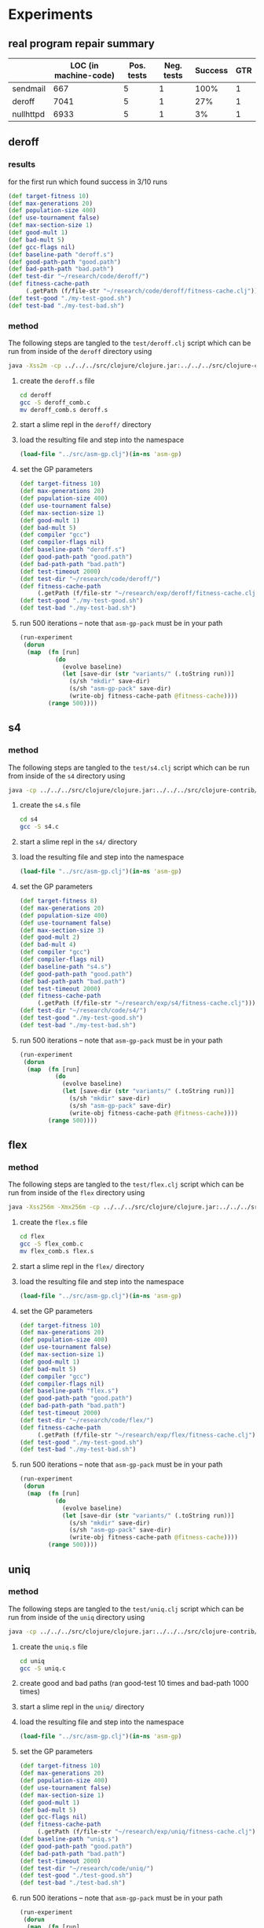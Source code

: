 * Experiments
  :PROPERTIES:
  :CUSTOM_ID: experiments
  :session:  asm-gp
  :END:
** real program repair summary

|           | LOC (in machine-code) | Pos. tests | Neg. tests | Success | GTR |
|-----------+-----------------------+------------+------------+---------+-----|
| sendmail  | 667                   | 5          | 1          |    100% |   1 |
| deroff    | 7041                  | 5          | 1          |     27% |   1 |
| nullhttpd | 6933                  | 5          | 1          |      3% |   1 |

** deroff
*** results
for the first run which found success in 3/10 runs
#+begin_src clojure
  (def target-fitness 10)
  (def max-generations 20)
  (def population-size 400)
  (def use-tournament false)
  (def max-section-size 1)
  (def good-mult 1)
  (def bad-mult 5)
  (def gcc-flags nil)
  (def baseline-path "deroff.s")
  (def good-path-path "good.path")
  (def bad-path-path "bad.path")
  (def test-dir "~/research/code/deroff/")
  (def fitness-cache-path
       (.getPath (f/file-str "~/research/code/deroff/fitness-cache.clj")))
  (def test-good "./my-test-good.sh")
  (def test-bad "./my-test-bad.sh")
#+end_src

*** method
    :PROPERTIES:
    :tangle:   test/deroff
    :results:  silent
    :session:  asm-gp
    :END:

The following steps are tangled to the =test/deroff.clj= script which can
be run from inside of the =deroff= directory using
#+begin_src sh :tangle no
  java -Xss2m -cp ../../../src/clojure/clojure.jar:../../../src/clojure-contrib/clojure-contrib.jar clojure.main ../test/deroff.clj
#+end_src

1) create the =deroff.s= file
   #+begin_src sh :tangle no
     cd deroff
     gcc -S deroff_comb.c
     mv deroff_comb.s deroff.s
   #+end_src
2) start a slime repl in the =deroff/= directory
3) load the resulting file and step into the namespace
   #+begin_src clojure
     (load-file "../src/asm-gp.clj")(in-ns 'asm-gp)
   #+end_src
4) set the GP parameters
   #+begin_src clojure
     (def target-fitness 10)
     (def max-generations 20)
     (def population-size 400)
     (def use-tournament false)
     (def max-section-size 1)
     (def good-mult 1)
     (def bad-mult 5)
     (def compiler "gcc")
     (def compiler-flags nil)
     (def baseline-path "deroff.s")
     (def good-path-path "good.path")
     (def bad-path-path "bad.path")
     (def test-timeout 2000)
     (def test-dir "~/research/code/deroff/")
     (def fitness-cache-path
          (.getPath (f/file-str "~/research/exp/deroff/fitness-cache.clj")))
     (def test-good "./my-test-good.sh")
     (def test-bad "./my-test-bad.sh")
   #+end_src
5) run 500 iterations -- note that =asm-gp-pack= must be in your path
   #+begin_src clojure
     (run-experiment
      (dorun
       (map  (fn [run]
               (do
                 (evolve baseline)
                 (let [save-dir (str "variants/" (.toString run))]
                   (s/sh "mkdir" save-dir)
                   (s/sh "asm-gp-pack" save-dir)
                   (write-obj fitness-cache-path @fitness-cache))))
             (range 500))))
   #+end_src

** s4
   :PROPERTIES:
   :blog:     t
   :type:     experiment
   :END:

*** method
    :PROPERTIES:
    :tangle:   test/s4
    :results:  silent
    :session:  asm-gp
    :END:

The following steps are tangled to the =test/s4.clj= script which can
be run from inside of the =s4= directory using
#+begin_src sh :tangle no
  java -cp ../../../src/clojure/clojure.jar:../../../src/clojure-contrib/clojure-contrib.jar clojure.main ../test/s4.clj
#+end_src

1) create the =s4.s= file
   #+begin_src sh :tangle no
     cd s4
     gcc -S s4.c
   #+end_src
2) start a slime repl in the =s4/= directory
3) load the resulting file and step into the namespace
   #+begin_src clojure
     (load-file "../src/asm-gp.clj")(in-ns 'asm-gp)
   #+end_src
4) set the GP parameters
   #+begin_src clojure
     (def target-fitness 8)
     (def max-generations 20)
     (def population-size 400)
     (def use-tournament false)
     (def max-section-size 3)
     (def good-mult 2)
     (def bad-mult 4)
     (def compiler "gcc")
     (def compiler-flags nil)
     (def baseline-path "s4.s")
     (def good-path-path "good.path")
     (def bad-path-path "bad.path")
     (def test-timeout 2000)
     (def fitness-cache-path
          (.getPath (f/file-str "~/research/exp/s4/fitness-cache.clj")))
     (def test-dir "~/research/code/s4/")
     (def test-good "./my-test-good.sh")
     (def test-bad "./my-test-bad.sh")
   #+end_src
5) run 500 iterations -- note that =asm-gp-pack= must be in your path
   #+begin_src clojure
     (run-experiment
      (dorun
       (map  (fn [run]
               (do
                 (evolve baseline)
                 (let [save-dir (str "variants/" (.toString run))]
                   (s/sh "mkdir" save-dir)
                   (s/sh "asm-gp-pack" save-dir)
                   (write-obj fitness-cache-path @fitness-cache))))
             (range 500))))
   #+end_src

** flex
   :PROPERTIES:
   :blog:     t
   :type:     experiment
   :END:

*** method
    :PROPERTIES:
    :tangle:   test/flex
    :results:  silent
    :session:  asm-gp
    :END:

The following steps are tangled to the =test/flex.clj= script which can
be run from inside of the =flex= directory using
#+begin_src sh :tangle no
  java -Xss256m -Xmx256m -cp ../../../src/clojure/clojure.jar:../../../src/clojure-contrib/clojure-contrib.jar clojure.main ../test/flex.clj
#+end_src

1) create the =flex.s= file
   #+begin_src sh :tangle no
     cd flex
     gcc -S flex_comb.c
     mv flex_comb.s flex.s
   #+end_src
2) start a slime repl in the =flex/= directory
3) load the resulting file and step into the namespace
   #+begin_src clojure
     (load-file "../src/asm-gp.clj")(in-ns 'asm-gp)
   #+end_src
4) set the GP parameters
   #+begin_src clojure
     (def target-fitness 10)
     (def max-generations 20)
     (def population-size 400)
     (def use-tournament false)
     (def max-section-size 1)
     (def good-mult 1)
     (def bad-mult 5)
     (def compiler "gcc")
     (def compiler-flags nil)
     (def baseline-path "flex.s")
     (def good-path-path "good.path")
     (def bad-path-path "bad.path")
     (def test-timeout 2000)
     (def test-dir "~/research/code/flex/")
     (def fitness-cache-path
          (.getPath (f/file-str "~/research/exp/flex/fitness-cache.clj")))
     (def test-good "./my-test-good.sh")
     (def test-bad "./my-test-bad.sh")
   #+end_src
5) run 500 iterations -- note that =asm-gp-pack= must be in your path
   #+begin_src clojure
     (run-experiment
      (dorun
       (map  (fn [run]
               (do
                 (evolve baseline)
                 (let [save-dir (str "variants/" (.toString run))]
                   (s/sh "mkdir" save-dir)
                   (s/sh "asm-gp-pack" save-dir)
                   (write-obj fitness-cache-path @fitness-cache))))
             (range 500))))
   #+end_src

** uniq
*** method
    :PROPERTIES:
    :tangle:   test/uniq
    :results:  silent
    :session:  asm-gp
    :END:

The following steps are tangled to the =test/uniq.clj= script which can
be run from inside of the =uniq= directory using
#+begin_src sh :tangle no
  java -cp ../../../src/clojure/clojure.jar:../../../src/clojure-contrib/clojure-contrib.jar clojure.main ../test/uniq.clj
#+end_src

1) create the =uniq.s= file
   #+begin_src sh :tangle no
     cd uniq
     gcc -S uniq.c
   #+end_src
2) create good and bad paths (ran good-test 10 times and bad-path 1000
   times)
3) start a slime repl in the =uniq/= directory
4) load the resulting file and step into the namespace
   #+begin_src clojure
     (load-file "../src/asm-gp.clj")(in-ns 'asm-gp)
   #+end_src
5) set the GP parameters
   #+begin_src clojure
     (def target-fitness 10)
     (def max-generations 20)
     (def population-size 400)
     (def use-tournament false)
     (def max-section-size 1)
     (def good-mult 1)
     (def bad-mult 5)
     (def gcc-flags nil)
     (def fitness-cache-path
          (.getPath (f/file-str "~/research/exp/uniq/fitness-cache.clj")))
     (def baseline-path "uniq.s")
     (def good-path-path "good.path")
     (def bad-path-path "bad.path")
     (def test-timeout 2000)
     (def test-dir "~/research/code/uniq/")
     (def test-good "./test-good.sh")
     (def test-bad "./test-bad.sh")
   #+end_src
6) run 500 iterations -- note that =asm-gp-pack= must be in your path
   #+begin_src clojure
     (run-experiment
      (dorun
       (map  (fn [run]
               (do
                 (evolve baseline)
                 (let [save-dir (str "variants/" (.toString run))]
                   (s/sh "mkdir" save-dir)
                   (s/sh "asm-gp-pack" save-dir)
                   (write-obj fitness-cache-path @fitness-cache))))
             (range 500))))
   #+end_src

** gp operations in other languages
*** Haskell
**** script
    :PROPERTIES:
    :tangle:   test/gp-op-haskell
    :END:
Going to try to split this up into multiple independent runs through a
clojure script, because for some reason zsh kept insisting on killing
off the single large monolithic run.

tangled to the =test/gp-op.clj= script which can be run using
#+begin_src sh :tangle no
  java -cp ../../../src/clojure/clojure.jar:../../../src/clojure-contrib/clojure-contrib.jar clojure.main ../test/gp-op-haskell.clj
#+end_src

#+begin_src clojure :session asm-gp
  (load-file "../src/asm-gp.clj")(in-ns 'asm-gp)
  (def target-fitness 10)
  (def good-mult 1)
  (def bad-mult 5)
  (def compiler "ghc")
  (def baseline-path "gcd.s")
  (def good-path-path "good.path")
  (def bad-path-path "bad.path")
  (def test-dir "~/research/code/gcd_h/")
  (def test-good "./test-good.sh")
  (def test-bad "./test-bad.sh")
  (def fitness-cache-path
        (.getPath (f/file-str "~/research/code/gcd_h/fitness-cache.clj")))
  (def section-size (try (Integer/parseInt (second *command-line-args*))
                         (catch Exception e 1)))
  
  (message "running experiment")
  (run-experiment
   (dorun
    (map
     (fn [op]
       (message "%s %d" (name op) section-size)
       (write-obj
        (format "./gp-operations/%s.%d.results"
                (name op) section-size)
        (pmap #(let [new (cond
                          (= op 'swap-asm)
                          (swap-asm baseline section-size)
                          (= op 'delete-asm)
                          (delete-asm baseline section-size)
                          (= op 'append-asm)
                          (append-asm baseline section-size))]
                 {:run %
                  :individual new
                  :fitness (evaluate-asm new)})
              (range 1000))))
     '(swap-asm delete-asm append-asm))))
#+end_src

*** java
|                      | append | delete | swap |
|----------------------+--------+--------+------|
| total fitness        |    662 |      0 |   56 |
| fitness = 5          |    129 |      0 |    6 |

**** java-gp-op script
    :PROPERTIES:
    :tangle:   test/java-gp-op
    :END:
tangled to the =test/java-gp-op.clj= script which can be run using
#+begin_src sh :tangle no
  java -cp ../../../src/clojure/clojure.jar:../../../src/clojure-contrib/clojure-contrib.jar:../lib/bcel-5.3-SNAPSHOT.jar clojure.main ../test/java-gp-op.clj
#+end_src

#+begin_src clojure :session asm-gp
  (load-file "../src/asm-gp.clj")
  (load-file "../src/bytecode-gp.clj")
  (in-ns 'asm-gp)
  (def target-fitness 10)
  (def max-generations 10)
  (def population-size 40)
  (def use-tournament false)
  (def good-mult 1)
  (def bad-mult 5)
  (def gcc-flags nil)
  (def baseline-path "gcd.class")
  (def fitness-cache-path
       (.getPath (f/file-str "~/research/code/gcd_java/fitness-cache.clj")))
  (def good-path-path nil)
  (def bad-path-path nil)
  (def test-dir "~/research/code/gcd_java/")
  (def test-good "./my-test-good.sh")
  (def test-bad "./my-test-bad.sh")
  (def section-size
       (try (Integer/parseInt (first *command-line-args*))
            (catch Exception e 1)))
  (def base-class (.parse (new ClassParser "gcd.class")))
  
  (message "running experiment")
  (run-experiment
   (dorun
    (map
     (fn [op]
       (message "%s %d" (name op) section-size)
       (write-obj
        (format "./gp-operations/%s.%d.results"
                (name op) section-size)
        (pmap #(let [new (cond
                          (= op 'swap-asm)
                          (swap-asm baseline section-size)
                          (= op 'delete-asm)
                          (delete-asm baseline section-size)
                          (= op 'append-asm)
                          (append-asm baseline section-size))]
                 (message "\t%d" %)
                 {:run %
                  :individual (let [handles (seq (.getInstructionHandles new))]
                                (if (empty? handles)
                                  "failed-mutation"
                                  (map (fn [byte-code]
                                         (.getName (.getInstruction byte-code)))
                                       handles)))
                  :fitness (evaluate-asm new)
                  :compile (if (> (evaluate-asm new) 0)
                             true
                             (if (compile-asm new) true false))})
              (range 1000))))
     '(append-asm swap-asm delete-asm))))
#+end_src

** gcd in Java -- Java Byte Code
*** method
    :PROPERTIES:
    :tangle:   test/gcd_java
    :results:  silent
    :END:

The following steps are tangled to the =test/java-gcd.clj= script
which can be run from inside of the =gcd_java= directory using
#+begin_src sh :tangle no
  java -cp ../../../src/clojure/clojure.jar:../../../src/clojure-contrib/clojure-contrib.jar:../lib/bcel-5.3-SNAPSHOT.jar:../src clojure.main ../test/java-gcd.clj
#+end_src

1) create the =gcd.class= file and copy =asm-gp.clj= into the classpath
   #+begin_src sh :tangle no
     cd gcd_java
     javac gcd.java
     cp ../src/asm-gp.clj ../src/asm_gp.clj 
   #+end_src
2) start a slime repl in the =gcd_java/= directory
3) load up our framework (including some over-defined functions for
   working with Java =.class= Byte-code files) and step into the
   namespace
   #+begin_src clojure
     (load-file "../src/asm-gp.clj")
     (load-file "../src/bytecode-gp.clj")
     (in-ns 'asm-gp)
   #+end_src
4) define a =base-class= needed by the new bytecode stuff
   #+begin_src clojure
     (def base-class (.parse (new ClassParser "gcd.class")))
   #+end_src
5) set the GP parameters
   #+begin_src clojure
     (def target-fitness 10)
     (def max-generations 20)
     (def population-size 400)
     (def use-tournament false)
     (def max-section-size 1)
     (def good-mult 1)
     (def bad-mult 5)
     (def gcc-flags nil)
     (def baseline-path "gcd.class")
     (def fitness-cache-path
          (.getPath (f/file-str "~/research/exp/gcd_java/fitness-cache.clj")))
     (def good-path-path nil)
     (def bad-path-path nil)
     (def test-timeout 4000)
     (def test-dir "~/research/code/gcd_java/")
     (def test-good "./my-test-good.sh")
     (def test-bad "./my-test-bad.sh")
   #+end_src
6) run 500 iterations -- note that =asm-gp-pack= must be in your path
   #+begin_src clojure
     (run-experiment
      (dorun
       (map  (fn [run]
               (do
                 (evolve baseline)
                 (let [save-dir (str "variants/" (.toString run))]
                   (s/sh "mkdir" save-dir)
                   (s/sh "asm-gp-pack" save-dir))))
             (range 500))))
   #+end_src
** gcd in Haskell
   :PROPERTIES:
   :blog:     t
   :type:     experiment
   :END:
This will attempt to recreate and repair the gcd bug in Haskell.

Here's a working gcd taken from the Haskell Prelude.hs
#+begin_src haskell
  gcd      :: (Integral a) => a -> a -> a
  gcd 0 0  =  error "Prelude.gcd: gcd 0 0 is undefined"
  gcd x y  =  gcd' (abs x) (abs y)
              where gcd' x 0  =  x
                    gcd' x y  =  gcd' y (x `rem` y)
#+end_src

Here's a buggy version of the above -- writing a buggy Haskell program
might be the hardest part of this exercise...
#+begin_src haskell :tangle gcd_h/gcd
  import System
  
  main :: IO ()
  main = do
    args <- getArgs
    buggy_gcd (read (args!!0)::Int) (read (args!!1)::Int)
        where
          buggy_gcd     :: (Integral a) => a -> a -> IO()
          buggy_gcd a b =  if (a == 0) then
                               do
                                 print b
                                 buggy_gcd' a b
                           else
                               buggy_gcd' a b
              where
                buggy_gcd' a b = if (b == 0) then
                                     print a
                                 else
                                     if (a > b) then
                                         buggy_gcd' (a - b) b
                                     else
                                         buggy_gcd' a (b - a)
#+end_src

*** results
The largely unaltered method (the only code change involved adding a
compiler option so that =ghc= could be used instead of =gcc=) found
repairs in 15/500 runs.  Although the generated Haskell ASM looked
much uglier than the C asm, and was much longer (885 lines instead of
22 lines) 15/500 is a better success rate than the 2/500 repair rate
with ASM generated from C code.

For what it's worth some of the repair diffs are included here.
#+begin_src diff
  686d685
  <       leal -28(%edi),%eax
#+end_src
#+begin_src diff
  672c672
  < .LcR0:
  ---
  >       movl 4(%ebp),%eax
  677c677
  <       movl 4(%ebp),%eax
  ---
  > .LcR0:
#+end_src
#+begin_src diff
  475a476
  >       movl %eax,-4(%ebp)
#+end_src
#+begin_src diff
  263a264
  >       movl $stg_CAF_BLACKHOLE_info,-4(%edi)
#+end_src

Of the 15 solutions 7 were unique with two appearing 2 times one
appearing 3 times and one appearing 5 times

Starting points of the 15 diffs
| 263a264 |
| 475a476 |
| 598c598 |
| 648a649 |
| 648a649 |
| 672c672 |
| 672c672 |
| 672c672 |
| 686d685 |
| 686d685 |
| 686d685 |
| 686d685 |
| 686d685 |
| 687d686 |
| 687d686 |

: 214000 fitness evaluations
across all 500 runs

*** method
    :PROPERTIES:
    :tangle:   test/gcd_h
    :results:  silent
    :session:  asm-gp
    :END:

The following steps are tangled to the =test/gcd.clj= script which can
be run from inside of the =gcd_h= directory using
#+begin_src sh :tangle no
  java -cp ../../../src/clojure/clojure.jar:../../../src/clojure-contrib/clojure-contrib.jar clojure.main ../test/gcd_h.clj
#+end_src

1) create the =gcd.s= file
   #+begin_src sh :tangle no
     cd gcd
     ghc -S gcd.hs
   #+end_src
2) start a slime repl in the =gcd/= directory
3) load the resulting file and step into the namespace
   #+begin_src clojure
     (load-file "../src/asm-gp.clj")(in-ns 'asm-gp)
   #+end_src
4) set the GP parameters
   #+begin_src clojure
     (def target-fitness 10)
     (def max-generations 20)
     (def population-size 400)
     (def use-tournament false)
     (def max-section-size 1)
     (def fitness-cache-path
          (.getPath (f/file-str "~/research/exp/gcd_h/fitness-cache.clj")))
     (def good-mult 1)
     (def bad-mult 5)
     (def compiler "ghc")
     (def compiler-flags nil)
     (def baseline-path "gcd.s")
     (def good-path-path "good.path")
     (def bad-path-path "bad.path")
     (def test-timeout 2000)
     (def test-dir "~/research/code/gcd_h/")
     (def test-good "./test-good.sh")
     (def test-bad "./test-bad.sh")
   #+end_src
5) run 500 iterations -- note that =asm-gp-pack= must be in your path
   #+begin_src clojure
     (run-experiment
      (dorun
       (map  (fn [run]
               (do
                 (evolve baseline)
                 (let [save-dir (str "variants/" (.toString run))]
                   (s/sh "mkdir" save-dir)
                   (s/sh "asm-gp-pack" save-dir))))
             (range 500))))
   #+end_src

** gcd
   :PROPERTIES:
   :blog:     t
   :type:     experiment
   :END:
Now that the asm codebase has been brought into line with the existing
genprog methodology we should be able to directly inspect the effects
of changing the representation from a C AST to a linear string of ASM
commands.

The only difference between this new setup and the traditional genprog
implementation aside from representation is the construction of our
bad and good paths -- which is very representation dependent.

*** results
- Using Stochastic Universal Sampling and allowing GP operations to
  operation on only on single lines of code, with a population of 40
  and a max of 10 generations.  2/500 runs found a solution, resulting
  in the following two solutions
  #+begin_src diff
    20c20
    <       addq    $8, %rax
    ---
    >       addq    $16, %rax
    28c28
    <       addq    $16, %rax
    ---
    >       addq    $8, %rax
  #+end_src
  #+begin_src diff
    26c26
    <       movsd   %xmm0, -8(%rbp)
    ---
    >       movsd   %xmm0, -16(%rbp)
    34c34
    <       movsd   %xmm0, -16(%rbp)
    ---
    >       movsd   %xmm0, -8(%rbp)
  #+end_src

- Using the same parameters as above but allowing GP operations to
  operate on sections of code between 1-3 lines in length resulted in
  6/500 runs finding a solution, most solutions found were similar to
  the following
  #+begin_src diff
    42a43,44
    >       movsd   %xmm0, -8(%rbp)
    >       jmp     .L4
  #+end_src

The following results were generated using larger populations than the
genprog standard.

- using Stochastic Universal Sampling and allowing GP operations to
  operate on sections of code between 1-3 commands in length, with a
  population of 400 and a maximum of 10 generations. 75/500 runs
  succeeded.  Some interesting new solutions looking like
  #+begin_src diff
    40a41,42
    >       movsd   %xmm0, -8(%rbp)
    >       jmp     .L4
  #+end_src
  #+begin_src diff
    43a44,45
    >       leave
    >       ret
  #+end_src
  #+begin_src diff
    43a44,46
    >       movl    $0, %eax
    >       leave
    >       ret
  #+end_src
  #+begin_src diff
    20c20
    <       addq    $8, %rax
    ---
    >       addq    $16, %rax
    28c28
    <       addq    $16, %rax
    ---
    >       addq    $8, %rax
  #+end_src
  and
  #+begin_src diff
    26c26
    <       movsd   %xmm0, -8(%rbp)
    ---
    >       movsd   %xmm0, -16(%rbp)
    34c34
    <       movsd   %xmm0, -16(%rbp)
    ---
    >       movsd   %xmm0, -8(%rbp)    
  #+end_src
  only one of which looks like something that a person would generate
  by hand.
  
**** intermediate results
The following results are from intermediate runs while small
configuration and development issues were still being resolved.

***** configuration issues
- now using SUS running on pinyon, getting some solutions, but not as
  well (at least within 10 generations) as the normal genprog.  The
  most recent test resulted in 4/500 10 generation runs succeeding.
  Some solutions include
  #+begin_src diff
    26c26
    <       movsd   %xmm0, -8(%rbp)
    ---
    >       movsd   %xmm0, -16(%rbp)
    34c34
    <       movsd   %xmm0, -16(%rbp)
    ---
    >       movsd   %xmm0, -8(%rbp)
  #+end_src
  and
  #+begin_src diff
    20c20
    <       addq    $8, %rax
    ---
    >       addq    $16, %rax
    28c28
    <       addq    $16, %rax
    ---
    >       addq    $8, %rax
  #+end_src
- fixed tournament with size of 2 -- which is way too small
  - tournament generational selection meaning that when a new
    generation is built from the previous every individual in the new
    generation is selected using a tournament.  0/100 trials found a
    repair
  - tournament selection of individuals to undergo mutation, but
    elitist methods for selection when moving from one population to
    the next -- also 0/100
***** broken tournament
all of the following results should be ignored as they used a broken tournament
- *broken tournament* In the first run, with exactly genprog's GP
  parameters and operations, and with single-line GP operators only
  1/100 trials succeeded.  That one did have a surprising solution.
  #+begin_src diff
    26c26
    <       movsd   %xmm0, -8(%rbp)
    ---
    >       movsd   %xmm0, -16(%rbp)
    34c34
    <       movsd   %xmm0, -16(%rbp)
    ---
    >       movsd   %xmm0, -8(%rbp)
  #+end_src
- *broken tournament* I'm going to try a run with double the
  population size, just to see the results, again similar results,
  just 1/100, and actually found the same fix
- *broken tournament* then I'll change from single-line mutation
  operators to up-to-3 line mutations.  I ran this twice operating on
  sections of size 1-3
  - 0/100 success
  - 1/100 success with the following solution
    #+begin_src diff
      41a42,43
      >       leave
      >       ret
    #+end_src
    
*** method
    :PROPERTIES:
    :tangle:   test/gcd
    :results:  silent
    :session:  asm-gp
    :END:

The following steps are tangled to the =test/gcd.clj= script which can
be run from inside of the =gcd= directory using
#+begin_src sh :tangle no
  java -cp ../../../src/clojure/clojure.jar:../../../src/clojure-contrib/clojure-contrib.jar clojure.main ../test/gcd.clj
#+end_src

1) create the =gcd.s= file
   #+begin_src sh :tangle no
     cd gcd
     gcc -S gcd.c
   #+end_src
2) start a slime repl in the =gcd/= directory
3) load the resulting file and step into the namespace
   #+begin_src clojure
     (load-file "../src/asm-gp.clj")(in-ns 'asm-gp)
   #+end_src
4) set the GP parameters
   #+begin_src clojure
     (def target-fitness 10)
     (def max-generations 20)
     (def population-size 400)
     (def use-tournament false)
     (def max-section-size 1)
     (def good-mult 1)
     (def bad-mult 5)
     (def compiler "gcc")
     (def compiler-flags nil)
     (def baseline-path "gcd.s")
     (def good-path-path "good.path")
     (def bad-path-path "bad.path")
     (def test-timeout 2000)
     (def fitness-cache-path
          (.getPath (f/file-str "~/research/exp/gcd/fitness-cache.clj")))
     (def test-dir "~/research/code/gcd/")
     (def test-good "./test-good.sh")
     (def test-bad "./test-bad.sh")
   #+end_src
5) run 500 iterations -- note that =asm-gp-pack= must be in your path
   #+begin_src clojure
     (run-experiment
      (dorun
       (map  (fn [run]
               (do
                 (evolve baseline)
                 (let [save-dir (str "variants/" (.toString run))]
                   (s/sh "mkdir" save-dir)
                   (s/sh "asm-gp-pack" save-dir))))
             (range 500))))
   #+end_src

** nullhttpd
   :PROPERTIES:
   :tangle:   test/nullhttpd
   :blog:     t
   :type:     experiment
   :END:
: gcc -pthread -S httpd_comb.c
: cat httpd_comb.s |wc
:   6933   18245  127541

The nullhttpd assembly file is almost 7000 lines long.  I take the
ability of the ASM-GP to find a repair against this large real-life
bug as a good indicator for the potential viability of an ASM
representation.

*** results
9/500 runs found a successful repair with the following parameters
#+begin_src clojure
  (def target-fitness 10)
  (def max-generations 20)
  (def population-size 40)
  (def use-tournament false)
  (def max-section-size 1)
  (def good-mult 1)
  (def bad-mult 5)
  (def good-path-path "good.path")
  (def bad-path-path "bad.path")
  ;; let nullhttpd use it's own fitness cache
  (def fitness-cache-path
       (.getPath (f/file-str "~/research/nullhttpd/fitness-cache.clj")))
  (def baseline-path "httpd_comb.s")
  (def gcc-flags (list "-pthread"))
  (def test-dir "~/research/nullhttpd/")
  (def test-good "./my-good-test.sh")
  (def test-bad "./my-bad-test.sh")
#+end_src

There was a wide variety of repairs with 7 unique repairs one of which
was found 3 times.
#+begin_src diff
  3719d3718
  <       movl    $1024, 8(%esp)
#+end_src
Some of the other repairs are listed here, although they don't really
mean anything to me.
#+begin_src diff
  2637c2637
  <       addl    $2624, %eax
  ---
  >       movl    -2200(%ebp), %eax
  4203c4203
  <       movl    -2200(%ebp), %eax
  ---
  >       addl    $2624, %eax
#+end_src
#+begin_src diff
  3642c3642
  < ReadPOSTData:
  ---
  >       jmp     .L404
  6443c6443
  <       jmp     .L404
  ---
  > ReadPOSTData:
#+end_src
#+begin_src diff
  2011c2011
  <       call    strncpy
  ---
  >       movl    $.LC3, 4(%esp)
  4172c4172
  <       movl    $.LC3, 4(%esp)
  ---
  >       call    strncpy
#+end_src
#+begin_src diff
  4078a4079
  >       addl    12(%ebp), %eax
#+end_src

**** Sorting out validity of solutions
Although only 9 of the 500 runs found a real repair 15 of the 500 runs
reportedly an individual as a successful repair.  I believe that these
6 fake repairs were due to evolved variants which managed to /trick/
the good or bad test scripts into returning success.  For example
earlier runs of nullhttpd resulted in variants which would remove the
index.html file resulting in successful completion of the bad test
case even though the nullhttpd-exploit hadn't been defeated.

The following table lists the 15 reported solutions and which ones
after manual inspection did actually defeat the nullhttpd exploit.
| run | survives nullhttpd-exploit |
|-----+----------------------------|
|   5 | yes                        |
|  58 | yes                        |
|  64 | yes                        |
|  67 | no                         |
|  75 | yes                        |
|  84 | no                         |
|  97 | yes                        |
| 164 | yes                        |
| 255 | no                         |
| 267 | no                         |
| 337 | no                         |
| 356 | yes                        |
| 363 | yes                        |
| 457 | no                         |
| 497 | yes                        |

A variety of different solutions were found, the starting point of the
9 successful patches were
| 2011c2011 |
| 2637c2637 |
| 3642c3642 |
| 3674c3674 |
| 3719d3718 |
| 3719d3718 |
| 3719d3718 |
| 4078a4079 |
| 4212d4211 |

*** method
run the following from inside of =~/research/nullhttpd/=, note that
the default java stack size had to be increased
#+begin_src sh :tangle no
  java -Xss2m -cp ../../src/clojure/clojure.jar:../../src/clojure-contrib/clojure-contrib.jar clojure.main ../code/test/nullhttpd.clj
#+end_src

1) create the =http_comp.s= file
   #+begin_src sh :tangle no
     cd ~/research/nullhttpd/
     gcc -S httpd_comb.c
   #+end_src
2) start up a slime repl in the nullhttpd directory
3) load up asm-gp
   #+begin_src clojure
     (load-file "../code/src/asm-gp.clj")(in-ns 'asm-gp)
   #+end_src
4) set the GP parameters
   #+begin_src clojure
     (def target-fitness 10)
     (def max-generations 20)
     (def population-size 40)
     (def use-tournament false)
     (def max-section-size 1)
     (def good-mult 1)
     (def bad-mult 5)
     (def good-path-path "good.path")
     (def bad-path-path "bad.path")
     ;; let nullhttpd use it's own fitness cache
     (def fitness-cache-path
          (.getPath (f/file-str "~/research/nullhttpd/fitness-cache.clj")))
     (def baseline-path "httpd_comb.s")
     (def gcc-flags (list "-pthread"))
     (def test-dir "~/research/nullhttpd/")
     (def test-good "./my-good-test.sh")
     (def test-bad "./my-bad-test.sh")
   #+end_src
5) actually perform 500 runs using the =run-experiment= macro to
   handle setup and cleanup
   #+begin_src clojure
     (run-experiment
      (dorun
       (map  (fn [run]
               (message "run %d" run)
               (evolve baseline)
               (let [save-dir (str "variants/" (.toString run))]
                 (s/sh "mkdir" save-dir)
                 (s/sh "asm-gp-pack" save-dir)))
             (range 500))))
   #+end_src

*** good and bad paths
need to generate (see [[general-path-generation]])

*** new test files
    :PROPERTIES:
    :tangle:   no
    :END:
saving the next port number in "last-port", and calling =test-good.sh=
and =test-bad.sh= so that no changes need be made on the clojure side
of things.

#+begin_src sh
  #!/bin/sh
  
  # read and increment last-port then write it back out
  n=`cat last-port`
  if [ $n != 8999 ]; then
      n=`expr $n + 1`
  else
      n="2000"
  fi
  echo $n > last-port
  
  # file
  outfile="output-$n"
  execfile="exec-$n"
  
  # run the test
  rm -f $outfile
  touch $outfile
  cp $1 $execfile
  ./test-good.sh $execfile $outfile $n 2&> /dev/null
  cat $outfile
  rm $outfile
  rm $execfile
  rm -rf "$execfile-g"
#+end_src
** gp operations over real programs
   :PROPERTIES:
   :tangle:   collector
   :END:

just looking at compilation by program, operation, section-size

|            | gcd | sendmail | deroff | nullhttpd | flex |
|------------+-----+----------+--------+-----------+------|
| append-asm | 848 |      839 |    850 |       900 |   -1 |
| delete-asm | 896 |      892 |    870 |       916 |   -1 |
| swap-asm   | 913 |      962 |    964 |       981 |   -1 |

#+begin_src clojure
  (load-file "../src/asm-gp.clj")(in-ns 'asm-gp)
  
  (write-obj "compilations.clj"
             (map
              (fn [op]
                (apply list op
                       (map
                        #(try
                          (.size (filter :compile (read-obj (format "results/%s.%s.1.clj" % op))))
                          (catch Exception e -1))
                        '("gcd" "s4" "deroff" "nullhttpd" "flex"))))
              '("append-asm" "delete-asm" "swap-asm")))
#+end_src

#+begin_src clojure :tangle no
  (load-file "../src/asm-gp.clj")(in-ns 'asm-gp)
  
  (println (.size (filter :compile (read-obj (second *command-line-args*)))))
#+end_src

#+begin_src clojure :session asm-gp
  comps
#+end_src

#+results:

*** script
    :PROPERTIES:
    :tangle:   test/operations
    :END:
Going to try to split this up into multiple independent runs through a
clojure script, because for some reason zsh kept insisting on killing
off the single large monolithic run.

tangled to the =test/operations.clj= script which can be run using
#+begin_src sh :tangle no
  java -Xss256m -Xmx256m -cp ../../../src/clojure/clojure.jar:../../../src/clojure-contrib/clojure-contrib.jar clojure.main ../test/operations.clj 1
#+end_src

#+begin_src clojure :session asm-gp
  (load-file "../src/asm-gp.clj")(in-ns 'asm-gp)
  (def section-size (try (Integer/parseInt (second *command-line-args*))
                         (catch Exception e 1)))
  
  (doseq [group '(("gcd" "gcd.s" false)
                  ("deroff" "deroff.s" false)
                  ("s4" "s4.s" false)
                  ("nullhttpd" "null.s" true)
                  ("flex" "flex.s" false))]
    (let [call-me-by (nth group 0)
          path (nth group 1)
          flags (nth group 2)]
      (def baseline (read-asm path))
      (if flags
        (def compiler-flags (list "-pthread"))
        (def compiler-flags nil))
      ;; sanity
      (when (not (compile-asm baseline))
        (throw (message "%s can't compile at baseline" path)))
      (doseq [op '(swap-asm delete-asm append-asm)]
        (message "%s %s %d" path (name op) section-size)
        (write-obj
         (format "./results/%s.%s.%d.clj"
                 call-me-by (name op) section-size)
         (map #(let [new (cond
                          (= op 'swap-asm)
                          (swap-asm baseline section-size)
                          (= op 'delete-asm)
                          (delete-asm baseline section-size)
                          (= op 'append-asm)
                          (append-asm baseline section-size))]
                 {:run %
                  :individual new
                  :compile (compile-asm new)})
              (range 1000))))))
#+end_src

** gp operations
   :PROPERTIES:
   :blog:     t
   :type:     experiment
   :END:
Investigating the effectiveness of the GP operations over assembly
files.

*** results
The following table show the results of applying each of the three GP
operations run with single-line asm blocks to the baseline =gcs.s=
individual 1000 times.
|                           |    append |    delete |       swap |
|---------------------------+-----------+-----------+------------|
| compiled                  |       921 |       926 |        993 |
| total fitness             |      3049 |      1173 |        655 |
| fitness=5                 |       598 |       226 |        115 |
| ave fitness of compilable | 3.3105320 | 1.1812689 | 0.70734341 |
#+TBLFM: $3=@3/@2::$4=@3/@2::@5$2=@3/@2

As shown nearly all of the variants were successfully compilable,
however many did have a worse fitness score than the baseline
individual which had a fitness of 5.

*** effects of section-size
Increasing to two and three command blocks, so for example delete
removes two lines from the asm file and swap swaps two two-line
portions etc... yields the following results
|               | append1 | append2 | append3 | delete | delete2 | delete3 | swap | swap2 | swap3 |
|---------------+---------+---------+---------+--------+---------+---------+------+-------+-------|
| compiled      |     921 |     837 |     769 |    993 |     819 | 749     |  926 |   996 | 995   |
| total fitness |    3049 |    1902 |    1531 |   1173 |     526 | 465     |  655 |   544 | 456   |
| fitness=5     |     598 |     366 |     300 |    226 |      94 | 85      |  115 |    93 | 79    |

The only real surprise here is that in terms of compilation swaping
large sections of code seems to be *much* less disruptive than
appending or deletion -- which I suppose makes sense if the absolute
number of commands has some direct effect on compilability.  Notice
however that despite many more of the swapped variants compiling the
fitness of the append variants is higher.

*** script
    :PROPERTIES:
    :tangle:   test/gp-op
    :END:
Going to try to split this up into multiple independent runs through a
clojure script, because for some reason zsh kept insisting on killing
off the single large monolithic run.

tangled to the =test/gp-op.clj= script which can be run using
#+begin_src sh :tangle no
  java -cp ../../../src/clojure/clojure.jar:../../../src/clojure-contrib/clojure-contrib.jar clojure.main ../test/gp-op.clj
#+end_src

#+begin_src clojure :session asm-gp
  (load-file "../src/asm-gp.clj")(in-ns 'asm-gp)
  (def target-fitness 10)
  (def good-mult 1)
  (def bad-mult 5)
  (def gcc-flags nil)
  (def baseline-path "gcd.s")
  (def good-path-path "good.path")
  (def bad-path-path "bad.path")
  (def test-dir "~/research/code/gcd/")
  (def test-good "./test-good.sh")
  (def test-bad "./test-bad.sh")
  (def section-size (Integer/parseInt (second *command-line-args*)))
  
  (message "running experiment")
  (run-experiment
   (dorun
    (map
     (fn [op]
       (message "%s %d" (name op) section-size)
       (write-obj
        (format "./gp-operations/%s.%d.results"
                (name op) section-size)
        (pmap #(let [new (cond
                          (= op 'swap-asm)
                          (swap-asm baseline section-size)
                          (= op 'delete-asm)
                          (delete-asm baseline section-size)
                          (= op 'append-asm)
                          (append-asm baseline section-size))]
                 {:run %
                  :individual new
                  :fitness (evaluate-asm new)})
              (range 1000))))
     '(swap-asm delete-asm append-asm))))
#+end_src

** Old GP experiment
Everything below here is leftover from the initial buggier
implementation of these operators.

*** functions
    :PROPERTIES:
    :tangle:   no
    :END:
for each operation, run it 1000 times and see the results of each run.
each run should return a hash of the following form
- individual :: the modified individual
- compile :: true or false
- fitness :: numerical fitness

**** baseline
#+begin_src clojure
  (defn gp-op-test
    "Test the given GP operation (OP) N times against BASELINE, return a hash
  of the resulting individuals."
    [op n baseline]
    (let [run-test
          (fn [bin test mult]
            (* mult
               (.size
                (remove #(or (= "" %) (= "Killed" %))
                        (seq (.split
                              (s/sh test bin
                                    :dir (f/file-str test-dir)) "\n"))))))]
      (pmap #(let [new (op baseline)
                   bin (compile-asm new)]
               {:run %
                :individual new
                :compile (if bin true false)
                :fitness (if bin ;; only run the test if it compiled
                           (+ (run-test bin test-good good-mult)
                              (run-test bin test-bad bad-mult))
                           0)})
            (range n))))
#+end_src

**** better
and with the [[better-gp-op]] function
#+begin_src clojure
  (defn better-gp-op-test
    "Test the given GP operation (OP) N times against BASELINE, return a
  hash of the resulting individuals.  Use the better-gp-op using MODEL
  for similarity and running each tournament out of M individuals."
    [op n baseline m model]
    (let [run-test
          (fn [bin test mult]
            (* mult
               (.size
                (remove #(or (= "" %) (= "Killed" %))
                        (seq (.split
                              (s/sh test bin
                                    :dir (f/file-str test-dir)) "\n"))))))]
      (pmap #(let [new (better-gp-op op baseline model m)
                   bin (compile-asm new)]
               {:run %
                :individual new
                :compile (if bin true false)
                :fitness (if bin ;; only run the test if it compiled
                           (+ (run-test bin test-good good-mult)
                              (run-test bin test-bad bad-mult))
                           0)})
            (range n))))
#+end_src
*** method
**** baseline
     :PROPERTIES:
     :tangle:   test/gp-operations
     :results:  silent
     :session:  asm-gp
     :END:
The following steps are tangled to the =test-gp-operations.clj= script
which can be run using
#+begin_src sh :tangle no
  java -cp ../../../src/clojure/clojure.jar:../../../src/clojure-contrib/clojure-contrib.jar clojure.main ../test/gp-operations.clj
#+end_src

1) create the =gcd.s= file
   #+begin_src sh :results silent :tangle no
     gcc -S gcd.c
   #+end_src
2) load the resulting file and step into the namespace
   #+begin_src clojure :session asm-gp
     (load-file "../src/asm-gp.clj")(in-ns 'asm-gp)
   #+end_src
3) set the GP parameters
   #+begin_src clojure
     (def tournament-size 2)
     (def good-mult 1)
     (def bad-mult 5)
     (def gcc-flags nil)
     (def test-dir "~/research/code/gcd/")
     (def test-good "./test-good.sh")
     (def test-bad "./test-bad.sh")
   #+end_src
4) function to run the test
   #+begin_src clojure
     (defn gp-op-test
       "Test the given GP operation (OP) N times against BASELINE, return a hash
     of the resulting individuals."
       [op n m baseline]
       (let [run-test
             (fn [bin test mult]
               (* mult
                  (.size
                   (remove #(or (= "" %) (= "Killed" %))
                           (seq (.split
                                 (s/sh test bin
                                       :dir (f/file-str test-dir)) "\n"))))))]
         (pmap #(let [new (op baseline m)
                      bin (compile-asm new)]
                  {:run %
                   :individual new
                   :compile (if bin true false)
                   :fitness (if bin ;; only run the test if it compiled
                              (+ (run-test bin test-good good-mult)
                                 (run-test bin test-bad bad-mult))
                              0)})
               (range n))))
   #+end_src
5) run each operation 1000 times saving the results to a file
   #+begin_src clojure
     (run-experiment
      (dorun
       (map
        (fn [max]
          (message "swap %d" max)
          (write-obj (format "./gp-operations/swap.%d.results" max-section-size)
                     (gp-op-test swap-asm 1000 max baseline))
          (message "delete %d" max)
          (write-obj (format "./gp-operations/delete.%d.results" max-section-size)
                     (gp-op-test delete-asm 1000 max baseline))
          (message "append %d" max)
          (write-obj (format "./gp-operations/append.%d.results" max-section-size)
                     (gp-op-test append-asm 1000 max baseline)))
        (range 6))))
   #+end_src

**** better
     :PROPERTIES:
     :tangle:   test/better-gp-operations
     :results:  silent
     :session:  asm-gp
     :END:
The following steps are tangled to the =test-gp-operations.clj= script
which can be run using
#+begin_src sh :tangle no
  java -cp ../../src/clojure/clojure.jar:../../src/clojure-contrib/clojure-contrib.jar clojure.main test/better-gp-operations.clj
#+end_src

1) create the =gcd.s= file
   #+begin_src sh :results silent :tangle no
     gcc -S gcd.c
   #+end_src
2) load the resulting file and step into the namespace
   #+begin_src clojure :session asm-gp
     (load-file "src/asm-gp.clj")(in-ns 'asm-gp)
   #+end_src
3) load up the baseline individual
   #+begin_src clojure
     (def baseline (read-asm (f/file-str "~/research/code/gcd.s")))
   #+end_src
4) load up the model of command patterns
   #+begin_src clojure
     (def model (read-obj "data/c-sample-model"))
   #+end_src
5) run each operation 1000 times saving the results to a file
   #+begin_src clojure
     (println "mut")
     (write-obj "./gp-operations/mut.normalized.results"
                (better-gp-op-test mut-asm 1000 baseline 10 model))
     (println "swp")
     (write-obj "./gp-operations/swp.normalized.results"
                (better-gp-op-test swp-asm 1000 baseline 10 model))
     (println "del")
     (write-obj "./gp-operations/del.normalized.results"
                (better-gp-op-test del-asm 1000 baseline 10 model))
     (println "inj")
     (write-obj "./gp-operations/inj.normalized.results"
                (better-gp-op-test inj-asm 1000 baseline 10 model))
   #+end_src

*** results
note that the following were run on early versions of this code base.
**** diffs
#+begin_src clojure :session asm-gp
  (write-asm "/tmp/new" (del-asm baseline))
#+end_src

#+begin_src sh
  diff /tmp/new gcd.s
#+end_src

**** single line GP ops
     :PROPERTIES:
     :CUSTOM_ID: single-line-gp-ops
     :END:
*NOTE*: all of this data is based on the *single line* versions of the
GP operations

after 1000 runs of each GP operation
|     | successful compile | total fitness | graph fitness                |
|-----+--------------------+---------------+------------------------------|
| mut |                 48 |           165 | [[file:data/mut-single-fit.png]] |
| inj |                837 |          3160 | [[file:data/inj-single-fit.png]] |
| swp |                898 |          1032 | [[file:data/swp-single-fit.png]] |
| del |                899 |          1977 | [[file:data/del-single-fit.png]] |

This data is saved in =gp-operations= and can be loaded with lines
like
#+begin_src clojure :tangle no
  (def mut (read-obj "./gp-operations/mut.results"))
#+end_src

**** section base GP
     :PROPERTIES:
     :CUSTOM_ID: section-based-gp-ops
     :END:
after 1000 runs of each GP operation
|     | successful compile | total fitness | graph fitness |
|-----+--------------------+---------------+---------------|
| mut |                102 |           285 |               |
| inj |                373 |          1144 |               |
| swp |                202 |           193 |               |
| del |                500 |           695 |               |

**** "better" GP ops
     :PROPERTIES:
     :CUSTOM_ID: better-gp-ops
     :END:
GP ops run with the [[better-gp-op]] pattern profiling command.
after 1000 runs of each GP operation
|     | successful compile | total fitness | graph fitness                |
|-----+--------------------+---------------+------------------------------|
| mut |                176 |           860 | [[file:data/mut-better-fit.png]] |
| inj |                112 |           183 | [[file:data/inj-better-fit.png]] |
| swp |                103 |            88 | [[file:data/swp-better-fit.png]] |
| del |                871 |          2717 | [[file:data/del-better-fit.png]] |

so it's possible that these changes could also be the result of
running on a different machine, or running on a slightly later version
of the code.

**** normalized likely GP ops
     :PROPERTIES:
     :CUSTOM_ID: normalized-gp-ops
     :END:
after 1000 runs of each GP operation
|     | successful compile | total fitness | graph fitness |
|-----+--------------------+---------------+---------------|
| mut |                 48 |          1020 |               |
| inj |                 84 |           174 |               |
| swp |                 87 |           104 |               |
| del |                291 |           164 |               |

This data is saved in =gp-operations= and can be loaded with lines
like
This data is saved in =gp-operations= and can be loaded and inspected
with lines like...
#+begin_src clojure :tangle no
  (def mut (read-obj "./gp-operations/mut.normalized.results"))
  (.size (filter :compile mut))
  (reduce + 0 (map :fitness mut))
#+end_src

**** normalized likely GP with longer patterns not weighted
just like the above but longer patterns are no longer weighted by the
square of the pattern length

after 1000 runs of each GP operation
|     | successful compile | total fitness | graph fitness |
|-----+--------------------+---------------+---------------|
| mut |                250 |          1190 |               |
| inj |                669 |          2739 |               |
| swp |                192 |            11 |               |
| del |                409 |             0 |               |

This data is saved in =gp-operations= and can be loaded and inspected
with lines like...
#+begin_src clojure :tangle no
  (def mut (read-obj "./gp-operations/mut.normalized.results"))
  (.size (filter :compile mut))
  (reduce + 0 (map :fitness mut))
#+end_src

** Fitness of Nearby variants
   :PROPERTIES:
   :session:  asm-gp
   :END:

#+begin_src clojure
  (load-file "src/asm-gp.clj")(in-ns 'asm-gp)
  (def fixed (read-asm (f/file-str "~/research/code/fixed.s")))
  (def near-inj
       (pmap
        (fn [el] (evaluate (inj-asm fixed)))
        (range 1000)))
  (def near-del
       (pmap
        (fn [el] (evaluate (del-asm fixed)))
        (range 1000)))
  (def near-swp
       (pmap
        (fn [el] (evaluate (swp-asm fixed)))
        (range 1000)))
  (dorun near-inj)
  (dorun near-del)
  (dorun near-swp)
#+end_src

#+source: near-solution
#+begin_src clojure
  (map
   (fn [n] (list n
                 (.size (filter #(= % n) near-del))
                 (.size (filter #(= % n) near-inj))
                 (.size (filter #(= % n) near-swp))))
   (range 11))
#+end_src

#+results: near-solution
|  0 | 661 | 689 | 840 |
|  1 |   0 |   1 |   1 |
|  2 |   0 |   1 |   2 |
|  3 |   0 |   0 |   0 |
|  4 |   0 |   2 |   0 |
|  5 | 227 | 120 | 124 |
|  6 |  11 |   6 |   7 |
|  7 |   0 |   2 |   0 |
|  8 |   0 |   0 |   0 |
|  9 |   1 |   0 |   0 |
| 10 | 100 | 179 |  26 |

#+begin_src gnuplot :var data=near-solution
  set xrange [-1:12]
  plot data using 1:2 title "del", data using 1:3 title "inj", data using 1:4 title "swp"
#+end_src

[[file:data/near-solution.png]]

** Simple GP
The goal here is to get some baseline performance numbers.  This run
will only use swap (0.25 percent) and crossover (0.25 percent).

*** method
    :PROPERTIES:
    :tangle: test/simple-gp
    :results:  silent
    :session:  asm-gp
    :END:

The following steps are tangled to the =test-simple-gp.clj= script
which can be run using
#+begin_src sh :tangle no
  java -cp ../../src/clojure/clojure.jar:../../src/clojure-contrib/clojure-contrib.jar clojure.main test/simple-gp.clj
#+end_src

1) create the =gcd.s= file
   #+begin_src sh :tangle no
     gcc -S gcd.c
   #+end_src
2) load the resulting file and step into the namespace
   #+begin_src clojure
     (load-file "src/asm-gp.clj")(in-ns 'asm-gp)
   #+end_src
3) load up the baseline individual
   #+begin_src clojure
     (def baseline (read-asm (f/file-str "~/research/code/gcd.s")))
   #+end_src
4) setup the GP parameters
   #+begin_src clojure
     (def mut-prob 0.1)
     (def del-prob 0.1)
     (def inj-prob 0.1)
     (def swp-prob 0.1)
     (def crossover-perc 0.25)
     (def max-generations 50)
     (def population-size 100)
     (def tournament-size 3)
   #+end_src
5) run 40 populations
   #+begin_src clojure
     (dorun
      (map  (fn [run]
              (do
                (evolve baseline)
                (let [save-dir (str "variants/" (.toString run))]
                  (s/sh "mkdir" save-dir)
                  (s/sh "./pack" save-dir))))
            (range 100)))
   #+end_src

*** results
**** pinyon section-based, swap, inj and crossover
    :PROPERTIES:
    :CUSTOM_ID: simple-gp-pinyon-sect-swp-crs
    :END:
ran into an "out-of-memory" error after 41 generations -- probably due
to the cache of fitness values ([[pinyon-section-swp-crs-memory-error]])

run at git commit: basically this was just when everything started
working well using [[section-based-gp-ops]]
#+begin_example
  commit b31500d8f2c68e846daa011971f324ebbdf1d592
  Author: Eric Schulte <schulte.eric@gmail.com>
  Date:   Wed Dec 30 13:50:17 2009 -0700
  
      only checking STDOUT (not STDERR) of test-*.sh scripts (better fitness scores)
#+end_example

9/41 or 21.95% of the runs found a solution in under 50 generations.

the distribution of generations-to-solution looks like
: (3 3 5 11 13 13 21 26 32)
with the majority of successes occurring in *under* 25 of the 50
possible generations.

those solutions which were found look to be real working solutions
#+begin_example 
  Script started on Fri 01 Jan 2010 04:10:56 PM MST
  sh-4.0$ gcc -o 9 variants/9/best.s
  sh-4.0$ ./9 0 55
  55
  sh-4.0$ ./9 8767 653
  1
  sh-4.0$ ./9 555 666
  111
  sh-4.0$ ./9 2 4
  2
  sh-4.0$ exit
  
  Script done on Fri 01 Jan 2010 04:11:44 PM MST
#+end_example

***** raw data

each run with the number of generations before solution pulled from
the following eshell line
: for i in variants/* {echo $i; ls $i | wc}
#+results: number-of-generations
|  0 | 50 |
|  1 | 50 |
|  2 | 50 |
|  3 | 21 |
|  4 | 50 |
|  5 | 50 |
|  6 | 50 |
|  7 | 50 |
|  8 | 13 |
|  9 |  3 |
| 10 | 50 |
| 11 | 50 |
| 12 | 50 |
| 13 |  5 |
| 14 | 50 |
| 15 | 50 |
| 16 | 50 |
| 17 | 50 |
| 18 | 26 |
| 19 | 50 |
| 20 | 32 |
| 21 | 50 |
| 22 | 50 |
| 23 | 50 |
| 24 | 50 |
| 25 | 50 |
| 26 | 50 |
| 27 | 50 |
| 28 | 13 |
| 29 | 50 |
| 30 |  3 |
| 31 | 50 |
| 32 | 50 |
| 33 | 50 |
| 34 | 50 |
| 35 | 50 |
| 36 | 50 |
| 37 | 50 |
| 38 | 11 |
| 39 | 50 |
| 40 | 50 |

#+begin_src clojure :session asm-gp :var data=number-of-generations
  (def data data)
#+end_src

***** error
      :PROPERTIES:
      :CUSTOM_ID: pinyon-section-swp-crs-memory-error
      :END:

#+begin_example
  generation 38
  Exception in thread "main" java.lang.RuntimeException: java.lang.RuntimeException: java.util.concurrent.ExecutionException: java.lang.OutOfMemoryError: Java heap space (test-simple-gp.clj:0)
          at clojure.lang.Compiler.eval(Compiler.java:4658)
          at clojure.lang.Compiler.load(Compiler.java:4972)
          at clojure.lang.Compiler.loadFile(Compiler.java:4939)
          at clojure.main$load_script__7423.invoke(main.clj:211)
          at clojure.main$script_opt__7460.invoke(main.clj:263)
          at clojure.main$main__7484.doInvoke(main.clj:338)
          at clojure.lang.RestFn.invoke(RestFn.java:413)
          at clojure.lang.Var.invoke(Var.java:359)
          at clojure.lang.AFn.applyToHelper(AFn.java:173)
          at clojure.lang.Var.applyTo(Var.java:476)
          at clojure.main.main(main.java:37)
  Caused by: java.lang.RuntimeException: java.lang.RuntimeException: java.util.concurrent.ExecutionException: java.lang.OutOfMemoryError: Java heap space
          at clojure.lang.LazySeq.sval(LazySeq.java:47)
          at clojure.lang.LazySeq.seq(LazySeq.java:56)
          at clojure.lang.ChunkedCons.chunkedNext(ChunkedCons.java:59)
          at clojure.lang.ChunkedCons.next(ChunkedCons.java:43)
          at clojure.lang.RT.next(RT.java:570)
          at clojure.core$next__4238.invoke(core.clj:50)
          at clojure.core$dorun__5263.invoke(core.clj:2098)
          at asm_gp$eval__163.invoke(test-simple-gp.clj:29)
          at clojure.lang.Compiler.eval(Compiler.java:4642)
          ... 10 more
  Caused by: java.lang.RuntimeException: java.util.concurrent.ExecutionException: java.lang.OutOfMemoryError: Java heap space
          at clojure.lang.LazySeq.sval(LazySeq.java:47)
          at clojure.lang.LazySeq.seq(LazySeq.java:56)
          at clojure.lang.Cons.next(Cons.java:37)
          at clojure.lang.RT.length(RT.java:1120)
          at clojure.lang.RT.seqToArray(RT.java:1099)
          at clojure.lang.LazySeq.toArray(LazySeq.java:126)
          at clojure.lang.RT.toArray(RT.java:1077)
          at clojure.core$to_array__4289.invoke(core.clj:257)
          at clojure.core$sort__5230.invoke(core.clj:1990)
          at clojure.core$sort_by__5234.invoke(core.clj:2003)
          at clojure.core$sort_by__5234.invoke(core.clj:2001)
          at asm_gp$evolve__92.invoke(asm-gp.clj:207)
          at asm_gp$eval__163$fn__165.invoke(test-simple-gp.clj:25)
          at clojure.core$map__5071$fn__5073.invoke(core.clj:1776)
          at clojure.lang.LazySeq.sval(LazySeq.java:42)
          ... 18 more
  Caused by: java.util.concurrent.ExecutionException: java.lang.OutOfMemoryError: Java heap space
          at java.util.concurrent.FutureTask$Sync.innerGet(FutureTask.java:252)
          at java.util.concurrent.FutureTask.get(FutureTask.java:111)
          at clojure.core$future_call__7236$fn__7251.invoke(core.clj:4482)
          at clojure.core.proxy$java.lang.Object$IDeref$Future$2b9be1f9.deref(Unknown Source)
          at clojure.core$deref__4891.invoke(core.clj:1467)
          at clojure.core$pmap__7267$step__7276$fn__7278.invoke(core.clj:4517)
          at clojure.lang.LazySeq.sval(LazySeq.java:42)
          ... 32 more
  Caused by: java.lang.OutOfMemoryError: Java heap space
          at java.util.ArrayList.<init>(ArrayList.java:132)
          at java.util.ArrayList.<init>(ArrayList.java:139)
          at clojure.lang.Reflector.getMethods(Reflector.java:312)
          at clojure.lang.Reflector.invokeNoArgInstanceMember(Reflector.java:263)
          at clojure.contrib.shell_out$stream_seq__2979$fn__2984.invoke(shell_out.clj:37)
          at clojure.core$repeatedly__6024$fn__6026.invoke(core.clj:3484)
          at clojure.lang.LazySeq.sval(LazySeq.java:42)
          at clojure.lang.LazySeq.seq(LazySeq.java:56)
          at clojure.lang.RT.seq(RT.java:440)
          at clojure.core$seq__4254.invoke(core.clj:103)
          at clojure.core$take_while__5120$fn__5122.invoke(core.clj:1843)
          at clojure.lang.LazySeq.sval(LazySeq.java:42)
          at clojure.lang.LazySeq.seq(LazySeq.java:56)
          at clojure.lang.RT.seq(RT.java:440)
          at clojure.core$seq__4254.invoke(core.clj:103)
          at clojure.core$map__5071$fn__5073.invoke(core.clj:1770)
          at clojure.lang.LazySeq.sval(LazySeq.java:42)
          at clojure.lang.LazySeq.seq(LazySeq.java:56)
          at clojure.lang.Cons.next(Cons.java:37)
          at clojure.lang.RT.next(RT.java:570)
          at clojure.core$next__4238.invoke(core.clj:50)
          at clojure.core$str__4340$fn__4344.invoke(core.clj:365)
          at clojure.core$str__4340.doInvoke(core.clj:367)
          at clojure.lang.RestFn.applyTo(RestFn.java:144)
          at clojure.core$apply__4379.invoke(core.clj:434)
          at clojure.contrib.shell_out$sh__3015$iter__3040__3044$fn__3045$fn__3047.invoke(shell_out.clj:129)
          at clojure.contrib.shell_out$sh__3015$iter__3040__3044$fn__3045.invoke(shell_out.clj:127)
          at clojure.lang.LazySeq.sval(LazySeq.java:42)
          at clojure.lang.LazySeq.seq(LazySeq.java:56)
          at clojure.lang.RT.seq(RT.java:440)
          at clojure.lang.RT.nth(RT.java:802)
          at clojure.contrib.shell_out$sh__3015.doInvoke(shell_out.clj:122)
#+end_example
**** pinyon line-based, swap, inj and crossover
     :PROPERTIES:
     :CUSTOM_ID: simple-gp-pinyon-line-swp-crs
     :END:
single-line GP operations, only using the swap and crossover
operations, run at git commit
#+begin_example 
  commit fd99c4a39b5ed78939dc4949028f1b21ae4bd969
  Author: Eric Schulte <schulte.eric@gmail.com>
  Date:   Mon Jan 4 07:47:53 2010 -0700
  
      now setup for a GP run with single-line operations
#+end_example

Success in 28/84 or 1/3 or 33.33% of the runs.

***** raw data
1) number of generations per try found with
   : for i in variants/* {echo $i; ls $i |wc}
2) saved to [[file:data/pinyon.single-line.munge][pinyon.single-line.munge]] then converted with the following
   macro
   #+begin_src emacs-lisp
     (fset 'munge
        [?\C-s ?/ ?\C-f ?\C-b ?\C-  ?\C-e ?\C-b ?\C-w ?\C-a ?\C-y ?\C-k ?\C-a ?\C-n backspace ?\C-a ?\C-n])
   #+end_src
3) imported to the following table with `org-table-import'

#+results: line-based-number-of-generations
|  0 | 51 |
|  1 |  2 |
|  2 |  7 |
|  3 | 51 |
|  4 | 51 |
|  5 | 22 |
|  6 | 15 |
|  7 | 51 |
|  8 | 51 |
|  9 | 51 |
| 10 | 27 |
| 11 | 51 |
| 12 | 51 |
| 13 | 51 |
| 14 | 51 |
| 15 |  3 |
| 16 | 51 |
| 17 | 51 |
| 18 | 51 |
| 19 | 51 |
| 20 | 51 |
| 21 | 51 |
| 22 | 45 |
| 23 | 15 |
| 24 | 51 |
| 25 | 37 |
| 26 | 51 |
| 27 |  2 |
| 28 | 51 |
| 29 | 51 |
| 30 | 51 |
| 31 | 51 |
| 32 | 51 |
| 33 | 51 |
| 34 | 51 |
| 35 | 51 |
| 36 |  2 |
| 37 |  7 |
| 38 | 51 |
| 39 | 23 |
| 40 | 51 |
| 41 | 51 |
| 42 |  3 |
| 43 | 51 |
| 44 | 51 |
| 45 |  4 |
| 46 | 51 |
| 47 | 22 |
| 48 | 51 |
| 49 | 18 |
| 50 | 51 |
| 51 | 45 |
| 52 | 51 |
| 53 | 51 |
| 54 | 51 |
| 55 | 51 |
| 56 | 51 |
| 57 | 51 |
| 58 | 51 |
| 59 | 11 |
| 60 | 51 |
| 61 | 32 |
| 62 |  8 |
| 63 | 51 |
| 64 | 51 |
| 65 | 27 |
| 66 | 51 |
| 67 | 15 |
| 68 |  2 |
| 69 | 51 |
| 70 | 51 |
| 71 | 51 |
| 72 | 51 |
| 73 | 51 |
| 74 | 51 |
| 75 | 18 |
| 76 | 14 |
| 77 | 51 |
| 78 | 51 |
| 79 | 51 |
| 80 | 51 |
| 81 |  5 |
| 82 | 51 |
| 83 |  8 |

#+begin_src clojure :var data=line-based-number-of-generations :session asm-gp
  (def data data)
#+end_src

#+results:
: #'user/data

**** pinyon line-based, inj, del and crossover

** Weighted GP
*** method
    :PROPERTIES:
    :tangle: test/weighted-gp
    :results:  silent
    :session:  asm-gp
    :END:

The following steps are tangled to the =test/weighted-gp.clj= script
which can be run using
#+begin_src sh :tangle no
  java -cp ../../src/clojure/clojure.jar:../../src/clojure-contrib/clojure-contrib.jar clojure.main test/weighted-gp.clj
#+end_src

1) create the =gcd.s= file
   #+begin_src sh :tangle no
     gcc -S gcd.c
   #+end_src
2) load the resulting file and step into the namespace
   #+begin_src clojure
     (load-file "src/asm-gp.clj")(in-ns 'asm-gp)
   #+end_src
3) load up the weighted bad path
   #+begin_src clojure
     (def bad-path
          (reduce
           (fn [a f] (let [val (get a f 0)]
                       (if (> val 1)
                         (assoc a f (dec val))
                         (dissoc a f))))
           (reduce (fn [a f] (assoc a f (inc (get a f 0)))) {}
                   (map #(Integer/parseInt %) (f/read-lines "data/bad.path")))
           (map #(Integer/parseInt %) (f/read-lines "data/good.path"))))
   #+end_src
4) doctor the weighted path -- logarithm and 1D Gaussian smoothing
   #+begin_src clojure
     (def bad-path
          (reduce ;; log of the weights
           #(assoc %1 (first %2) (m/log (inc (second %2)))) {}
           ;; 1D Gaussian Smoothing of weights
           (let [kernel {-3 0.006, -2 0.061, -1 0.242, 0 0.383, 1 0.242, 2 0.061, 3 0.006}]
             (reduce ;; for each weighted element of the bad-path
              (fn [accum el]
                (reduce ;; for each part of the Gaussian kernel
                 #(let [place (+ (first el) (first %2))]
                    (assoc %1 place 
                           (+ (get %1 place 0)
                              (* (second %2) (second el)))))
                 accum kernel)) {}
                 bad-path))))
   #+end_src
5) generate a good path
   #+begin_src clojure :session asm-gp
     (def good-path
          (reduce
           (fn [a f] (let [val (get a f 0)]
                       (if (> val 1)
                         (assoc a f (dec val))
                         (dissoc a f))))
           (reduce (fn [a f] (assoc a f (inc (get a f 0)))) {}
                   (map #(Integer/parseInt %) (f/read-lines "data/good.path")))
           (map #(Integer/parseInt %) (f/read-lines "data/bad.path"))))
   #+end_src
6) doctor the good path
   #+begin_src clojure
     (def good-path
          (reduce ;; log of the weights
           #(assoc %1 (first %2) (m/log (inc (second %2)))) {}
           ;; 1D Gaussian Smoothing of weights
           (let [kernel {-3 0.006, -2 0.061, -1 0.242, 0 0.383, 1 0.242, 2 0.061, 3 0.006}]
             (reduce ;; for each weighted element of the good-path
              (fn [accum el]
                (reduce ;; for each part of the Gaussian kernel
                 #(let [place (+ (first el) (first %2))]
                    (assoc %1 place 
                           (+ (get %1 place 0)
                              (* (second %2) (second el)))))
                 accum kernel)) {}
                 good-path))))
   #+end_src
7) load up the baseline individual
   #+begin_src clojure
     (def baseline
          (apply-path
           (apply-path (read-asm "gcd.s")
                       :good-weight good-path)
           :bad-weight bad-path))
   #+end_src
8) setup the GP parameters
   #+begin_src clojure
     (def mut-prob 0.0)
     (def del-prob 0.0)
     (def inj-prob 0.25)
     (def swp-prob 0.0)
     (def crossover-perc 0.25)
     (def max-generations 50)
     (def population-size 100)
     (def tournament-size 3)
   #+end_src
9) run 40 populations
   #+begin_src clojure
     (dorun
      (map  (fn [run]
              (do
                (evolve baseline)
                (let [save-dir (str "variants/" (.toString run))]
                  (s/sh "mkdir" save-dir)
                  (s/sh "./pack" save-dir))))
            (range 100)))
   #+end_src

*** results
Succeeded in 51/100 trials, so better than half.

**** raw
| run | failed? |
|-----+---------|
|   0 |       1 |
|   1 |         |
|   2 |       1 |
|   3 |       1 |
|   4 |         |
|   5 |         |
|   6 |       1 |
|   7 |       1 |
|   8 |       1 |
|   9 |       1 |
|  10 |         |
|  11 |         |
|  12 |         |
|  13 |         |
|  14 |       1 |
|  15 |         |
|  16 |         |
|  17 |       1 |
|  18 |       1 |
|  19 |       1 |
|  20 |       1 |
|  21 |       1 |
|  22 |         |
|  23 |         |
|  24 |       1 |
|  25 |         |
|  26 |       1 |
|  27 |         |
|  28 |         |
|  29 |         |
|  30 |       1 |
|  31 |       1 |
|  32 |       1 |
|  33 |       1 |
|  34 |         |
|  35 |         |
|  36 |         |
|  37 |         |
|  38 |       1 |
|  39 |         |
|  40 |       1 |
|  41 |         |
|  42 |       1 |
|  43 |       1 |
|  44 |       1 |
|  45 |         |
|  46 |         |
|  47 |       1 |
|  48 |       1 |
|  49 |       1 |
|  50 |         |
|  51 |         |
|  52 |       1 |
|  53 |         |
|  54 |         |
|  55 |       1 |
|  56 |       1 |
|  57 |         |
|  58 |         |
|  59 |       1 |
|  60 |         |
|  61 |       1 |
|  62 |         |
|  63 |         |
|  64 |       1 |
|  65 |         |
|  66 |         |
|  67 |       1 |
|  68 |         |
|  69 |         |
|  70 |         |
|  71 |         |
|  72 |         |
|  73 |       1 |
|  74 |         |
|  75 |       1 |
|  76 |         |
|  77 |         |
|  78 |       1 |
|  79 |         |
|  80 |       1 |
|  81 |       1 |
|  82 |         |
|  83 |       1 |
|  84 |       1 |
|  85 |         |
|  86 |       1 |
|  87 |       1 |
|  88 |       1 |
|  89 |       1 |
|  90 |         |
|  91 |       1 |
|  92 |         |
|  93 |       1 |
|  94 |         |
|  95 |       1 |
|  96 |         |
|  97 |       1 |
|  98 |         |
|  99 |         |
|-----+---------|
|     |      49 |
#+TBLFM: @102$2=vsum(@2..@-1)

** VU's Challenge
   - State "STARTED"    from "TODO"       [2010-01-08 Fri 15:43]
Trying VU's challenge script which genprog is unable to solve.  It's
just like the gcd.c example only *two* lines of the original C
source-code need to be changed
#+begin_src C
    b=b+1;              //         <=  fix 1: delete this line   
    printf("%g\n", b);  //         <=  fix 2: insert return 0; to
#+end_src

This seems to be difficult for genprog because
1) genprog normally can only solve single-line changes
2) genprog is unable to distinguish between test-failure due to
   segfault or infinite-loop (fix 1 above), and the less onerous
   failures due to incorrect output (fix 2 above)

This will try basically the same method as with weighted-gp stuff, and
to help solve this problem ASM-GP can now [[diff-between-bad-and-worse][differentiate between bad
and worse failures]].

This approach was able to solve the above challenge problem in 3/100
tries, I /think/ that's probably better than the success rate for
normal genprog.

#+begin_example 
  $ ls variants
  0   12  16  2   23  27  30  34  38  41  45  49  52  56  6   63  67  70  74  78  81  85  89  92  96
  1   13  17  20  24  28  31  35  39  42  46  5   53  57  60  64  68  71  75  79  82  86  9   93  97
  10  14  18  21  25  29  32  36  4   43  47  50  54  58  61  65  69  72  76  8   83  87  90  94  98
  11  15  19  22  26  3   33  37  40  44  48  51  55  59  62  66  7   73  77  80  84  88  91  95  99
  $ find variants -name "best.s"
  variants/28/best.s
  variants/70/best.s
  variants/90/best.s
  $ 
#+end_example

*** method
    :PROPERTIES:
    :tangle: test/vu-challenge
    :results:  silent
    :session:  asm-gp
    :END:

The following steps are tangled to the =test/vu-challenge.clj= script
which can be run using
#+begin_src sh :tangle no
  java -cp ../../src/clojure/clojure.jar:../../src/clojure-contrib/clojure-contrib.jar clojure.main test/vu-challenge.clj
#+end_src

1) first compile the program and build the good and bad paths by hand
   #+begin_src sh :tangle no
     gcc -S challenge.c
     gcc -o challenge challenge.s
     gdb challenge -batch -x data/bad-profile.gdb |clj mem-to-asm.clj challenge.s > data/challenge-bad.path
     gdb challenge -batch -x data/good-profile.gdb |clj mem-to-asm.clj challenge.s > data/challenge-good.path
   #+end_src
2) load up asm-gp and step into the namespace
   #+begin_src clojure
     (load-file "src/asm-gp.clj")(in-ns 'asm-gp)
   #+end_src
3) load up the weighted bad path
   #+begin_src clojure
     (def bad-path
          (reduce
           (fn [a f] (let [val (get a f 0)]
                       (if (> val 1)
                         (assoc a f (dec val))
                         (dissoc a f))))
           (reduce (fn [a f] (assoc a f (inc (get a f 0)))) {}
                   (map #(Integer/parseInt %) (f/read-lines "data/challenge-bad.path")))
           (map #(Integer/parseInt %) (f/read-lines "data/challenge-good.path"))))
   #+end_src
4) doctor the weighted path -- logarithm and 1D Gaussian smoothing
   #+begin_src clojure
     (def bad-path
          (reduce ;; log of the weights
           #(assoc %1 (first %2) (m/log (inc (second %2)))) {}
           ;; 1D Gaussian Smoothing of weights
           (let [kernel {-3 0.006, -2 0.061, -1 0.242, 0 0.383, 1 0.242, 2 0.061, 3 0.006}]
             (reduce ;; for each weighted element of the bad-path
              (fn [accum el]
                (reduce ;; for each part of the Gaussian kernel
                 #(let [place (+ (first el) (first %2))]
                    (assoc %1 place 
                           (+ (get %1 place 0)
                              (* (second %2) (second el)))))
                 accum kernel)) {}
                 bad-path))))
   #+end_src
5) generate a good path
   #+begin_src clojure :session asm-gp
     (def good-path
          (reduce
           (fn [a f] (let [val (get a f 0)]
                       (if (> val 1)
                         (assoc a f (dec val))
                         (dissoc a f))))
           (reduce (fn [a f] (assoc a f (inc (get a f 0)))) {}
                   (map #(Integer/parseInt %) (f/read-lines "data/challenge-good.path")))
           (map #(Integer/parseInt %) (f/read-lines "data/challenge-bad.path"))))
   #+end_src
6) doctor the good path
   #+begin_src clojure
     (def good-path
          (reduce ;; log of the weights
           #(assoc %1 (first %2) (m/log (inc (second %2)))) {}
           ;; 1D Gaussian Smoothing of weights
           (let [kernel {-3 0.006, -2 0.061, -1 0.242, 0 0.383, 1 0.242, 2 0.061, 3 0.006}]
             (reduce ;; for each weighted element of the good-path
              (fn [accum el]
                (reduce ;; for each part of the Gaussian kernel
                 #(let [place (+ (first el) (first %2))]
                    (assoc %1 place 
                           (+ (get %1 place 0)
                              (* (second %2) (second el)))))
                 accum kernel)) {}
                 good-path))))
   #+end_src
7) load up the baseline individual
   #+begin_src clojure
     (def baseline
          (apply-path
           (apply-path (read-asm "challenge.s")
                       :good-weight good-path)
           :bad-weight bad-path))
   #+end_src
8) setup the GP parameters
   #+begin_src clojure
     (def mut-prob 0.0)
     (def del-prob 0.25)
     (def inj-prob 0.25)
     (def swp-prob 0.0)
     (def crossover-perc 0.25)
     (def max-generations 50)
     (def population-size 100)
     (def tournament-size 3)
   #+end_src
9) run 40 populations
   #+begin_src clojure
     (dorun
      (map  (fn [run]
              (do
                (evolve baseline)
                (let [save-dir (str "variants/" (.toString run))]
                  (s/sh "mkdir" save-dir)
                  (s/sh "./pack" save-dir))))
            (range 100)))
   #+end_src
*** results
*** bugs
running into a null pointer exception, not sure where

#+begin_example
  generation 0 best-score 5
  Exception in thread "main" java.lang.RuntimeException: java.lang.RuntimeException: java.lang.RuntimeException: java.util
  .concurrent.ExecutionException: java.lang.NullPointerException (vu-challenge.clj:0)
          at clojure.lang.Compiler.eval(Compiler.java:4543)
          at clojure.lang.Compiler.load(Compiler.java:4857)
          at clojure.lang.Compiler.loadFile(Compiler.java:4824)
          at clojure.main$load_script__5833.invoke(main.clj:206)
          at clojure.main$script_opt__5864.invoke(main.clj:258)
          at clojure.main$main__5888.doInvoke(main.clj:333)
          at clojure.lang.RestFn.invoke(RestFn.java:413)
          at clojure.lang.Var.invoke(Var.java:346)
#+end_example
